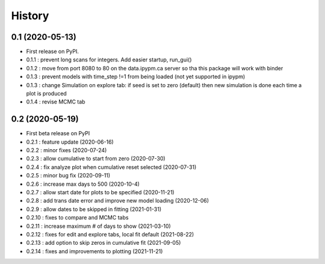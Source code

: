 =======
History
=======

0.1 (2020-05-13)
------------------

* First release on PyPI.
* 0.1.1 : prevent long scans for integers. Add easier startup, run_gui()
* 0.1.2 : move from port 8080 to 80 on the data.ipypm.ca server so tha this package will work with binder
* 0.1.3 : prevent models with time_step !=1 from being loaded (not yet supported in ipypm)
* 0.1.3 : change Simulation on explore tab: if seed is set to zero (default) then new simulation is done each time a plot is produced
* 0.1.4 : revise MCMC tab

0.2 (2020-05-19)
----------------

* First beta release on PyPI
* 0.2.1 : feature update (2020-06-16)
* 0.2.2 : minor fixes (2020-07-24)
* 0.2.3 : allow cumulative to start from zero (2020-07-30)
* 0.2.4 : fix analyze plot when cumulative reset selected (2020-07-31)
* 0.2.5 : minor bug fix (2020-09-11)
* 0.2.6 : increase max days to 500 (2020-10-4)
* 0.2.7 : allow start date for plots to be specified (2020-11-21)
* 0.2.8 : add trans date error and improve new model loading (2020-12-06)
* 0.2.9 : allow dates to be skipped in fitting (2021-01-31)
* 0.2.10 : fixes to compare and MCMC tabs
* 0.2.11 : increase maximum # of days to show (2021-03-10)
* 0.2.12 : fixes for edit and explore tabs, local fit default (2021-08-22)
* 0.2.13 : add option to skip zeros in cumulative fit (2021-09-05)
* 0.2.14 : fixes and improvements to plotting (2021-11-21)